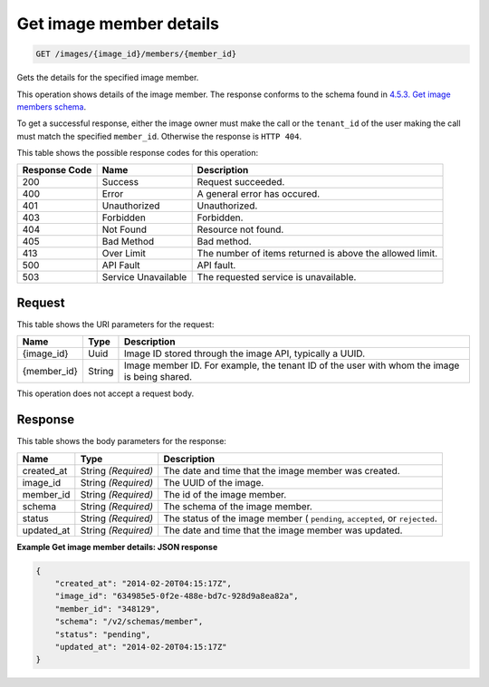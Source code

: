 
.. THIS OUTPUT IS GENERATED FROM THE WADL. DO NOT EDIT.

Get image member details
^^^^^^^^^^^^^^^^^^^^^^^^^^^^^^^^^^^^^^^^^^^^^^^^^^^^^^^^^^^^^^^^^^^^^^^^^^^^^^^^

.. code::

    GET /images/{image_id}/members/{member_id}

Gets the details for the specified image member. 

This operation shows details of the image member. The response conforms to the schema found in `4.5.3. Get image members schema <http://docs.rackspace.com/images/api/v2/ci-devguide/content/GET_getImageMembersSchemas_schemas_members_Schema_Calls.html>`__.

To get a successful response, either the image owner must make the call or the ``tenant_id`` of the user making the call must match the specified ``member_id``. Otherwise the response is ``HTTP 404``.



This table shows the possible response codes for this operation:


+--------------------------+-------------------------+-------------------------+
|Response Code             |Name                     |Description              |
+==========================+=========================+=========================+
|200                       |Success                  |Request succeeded.       |
+--------------------------+-------------------------+-------------------------+
|400                       |Error                    |A general error has      |
|                          |                         |occured.                 |
+--------------------------+-------------------------+-------------------------+
|401                       |Unauthorized             |Unauthorized.            |
+--------------------------+-------------------------+-------------------------+
|403                       |Forbidden                |Forbidden.               |
+--------------------------+-------------------------+-------------------------+
|404                       |Not Found                |Resource not found.      |
+--------------------------+-------------------------+-------------------------+
|405                       |Bad Method               |Bad method.              |
+--------------------------+-------------------------+-------------------------+
|413                       |Over Limit               |The number of items      |
|                          |                         |returned is above the    |
|                          |                         |allowed limit.           |
+--------------------------+-------------------------+-------------------------+
|500                       |API Fault                |API fault.               |
+--------------------------+-------------------------+-------------------------+
|503                       |Service Unavailable      |The requested service is |
|                          |                         |unavailable.             |
+--------------------------+-------------------------+-------------------------+


Request
""""""""""""""""




This table shows the URI parameters for the request:

+--------------------------+-------------------------+-------------------------+
|Name                      |Type                     |Description              |
+==========================+=========================+=========================+
|{image_id}                |Uuid                     |Image ID stored through  |
|                          |                         |the image API, typically |
|                          |                         |a UUID.                  |
+--------------------------+-------------------------+-------------------------+
|{member_id}               |String                   |Image member ID. For     |
|                          |                         |example, the tenant ID   |
|                          |                         |of the user with whom    |
|                          |                         |the image is being       |
|                          |                         |shared.                  |
+--------------------------+-------------------------+-------------------------+





This operation does not accept a request body.




Response
""""""""""""""""




This table shows the body parameters for the response:

+--------------------------+-------------------------+-------------------------+
|Name                      |Type                     |Description              |
+==========================+=========================+=========================+
|created_at                |String *(Required)*      |The date and time that   |
|                          |                         |the image member was     |
|                          |                         |created.                 |
+--------------------------+-------------------------+-------------------------+
|image_id                  |String *(Required)*      |The UUID of the image.   |
+--------------------------+-------------------------+-------------------------+
|member_id                 |String *(Required)*      |The id of the image      |
|                          |                         |member.                  |
+--------------------------+-------------------------+-------------------------+
|schema                    |String *(Required)*      |The schema of the image  |
|                          |                         |member.                  |
+--------------------------+-------------------------+-------------------------+
|status                    |String *(Required)*      |The status of the image  |
|                          |                         |member ( ``pending``,    |
|                          |                         |``accepted``, or         |
|                          |                         |``rejected``.            |
+--------------------------+-------------------------+-------------------------+
|updated_at                |String *(Required)*      |The date and time that   |
|                          |                         |the image member was     |
|                          |                         |updated.                 |
+--------------------------+-------------------------+-------------------------+





**Example Get image member details: JSON response**


.. code::

    {
        "created_at": "2014-02-20T04:15:17Z",
        "image_id": "634985e5-0f2e-488e-bd7c-928d9a8ea82a",
        "member_id": "348129",
        "schema": "/v2/schemas/member",
        "status": "pending",
        "updated_at": "2014-02-20T04:15:17Z"
    }


